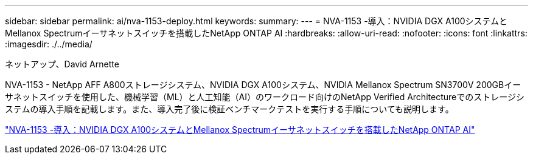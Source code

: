 ---
sidebar: sidebar 
permalink: ai/nva-1153-deploy.html 
keywords:  
summary:  
---
= NVA-1153 -導入：NVIDIA DGX A100システムとMellanox Spectrumイーサネットスイッチを搭載したNetApp ONTAP AI
:hardbreaks:
:allow-uri-read: 
:nofooter: 
:icons: font
:linkattrs: 
:imagesdir: ./../media/


ネットアップ、David Arnette

[role="lead"]
NVA-1153 - NetApp AFF A800ストレージシステム、NVIDIA DGX A100システム、NVIDIA Mellanox Spectrum SN3700V 200GBイーサネットスイッチを使用した、機械学習（ML）と人工知能（AI）のワークロード向けのNetApp Verified Architectureでのストレージシステムの導入手順を記載します。また、導入完了後に検証ベンチマークテストを実行する手順についても説明します。

link:https://www.netapp.com/pdf.html?item=/media/21789-nva-1153-deploy.pdf["NVA-1153 -導入：NVIDIA DGX A100システムとMellanox Spectrumイーサネットスイッチを搭載したNetApp ONTAP AI"^]
